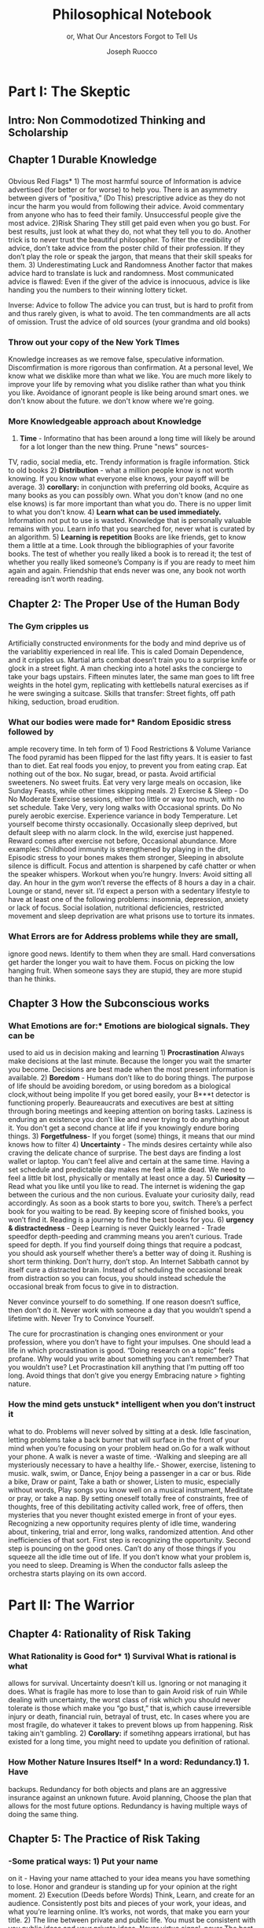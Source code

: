 
#+TITLE: Philosophical Notebook 
#+SUBTITLE: or, What Our Ancestors Forgot to Tell Us
#+AUTHOR: Joseph Ruocco 


# #  * Introduction 
# ** Old wisdom stays young
# The importance of Ancient ideas are because they are so old. Old ideas
# have stood the test of time. 
# 
#  There is an allure that ancient philosophy speaks to the right
#  soul. The art of Living well the real "moral" philopshers taught was
#  to approcah life with humility and love of our Nature, its beauty,
#  knowledge, and uncertainty. 
#  The Stoics, the skeptics, the epicureans, other ancient schools of
# thought. They were all right. We humans, curious by nature, need to
# explore, adventure, rationally stepping forward by keeping what suits
# us and discarding the rest. Ethics are different at scale. IN random
# domains. With risk taking I'm a stoic, with knowledge I'm a
# skepticist/empiricst, with aesthetics I'm an epicurean.    
# If we seek to fill the shoes of our ancestors,to have the same impact
# as our ancestors.  We have to devote ourselves to risk taking. We have
# to prudently prepare for a world we don't quite know what to expect
# from. We have to take up what our ancestors left behind.  Of course,
# like Seneca, we can keep the fruits and enjoy life.  
# 
# ** Several Proclamations around a central Stoic Idea. . 
# Few figures stress the importnace of robustness than the Stoics. And
# the heavy criticality of this idea its not surprising that fellows
# separated by continents or centuries have the same idea: 1) *Nihil
# Periditi, C. 4BC, Roman Empire* - It is recorded in response to having
# suffered a terrible misfortune, Seneca,(or Zeno of Citium?) the roman
# statesman is to have reported "Nihil Perditi" - I have lost
# nothing. For the Stoics, nothing could have been taken away from them
# that they considered a good. Nearly all the letters of Seneca echo
# against loss aversion. 2) *Amor Fati 1888 Germany* Nietzche learned
# from Seneca the Amor   Fati - the love of fate. He proclaims that this
# is his formula for success in why he is a destiny in the last writing
# before his death. 3) Hermen Hesse -  *"I can think, I can wait, I can
# fast" 1922*  Herman Hesse's protagonist in Sidartha proclaims, "I can
# think, I can wait, I can fast."
# 
# ** What They Forgot to Tell Us. 
# Doers, the real risk takers, quietly act without ever getting
# recognition. Doers don't write books. Life is execution rather than
# purpose. EXistence itself is of great, great consequence.  
# 
# uncertainty and knowledge 
# what can guide us to better knowledge 
# robust wisdom, 
# education, risk taking, and emotions 
#  A practical approach to erudition, risk taking, and personal aesthetics 
# 
#
#
# erudition
# 
# knowledeg
# 
# the messy middle
# 
# the risk aversion
# 
# risk loving
# 
# composed of extremes
# 
# tools of discovery -
# errors
# noise
# 
# how to tame the uncertainty of knowledge, risk taking, and emotions
#  eduction, execution, emotions. 
#   instincts are smarter than we are. pratical tricks 
#    a random walk through the library 
#    how to get the body of a greek god.
#    
# rationality-judgement? - thinking 
# learning - fasting 
# impulses-actions?
# emotions?- waiting 
# heuristics > theories 
# 
#
#


* Part I: The Skeptic 
:PROPERTIES:
:UNNUMBERED:
:END:
 
** Intro: Non Commodotized Thinking and Scholarship 
** Chapter 1 Durable Knowledge  
*** 
Obvious Red Flags* 1) The most harmful source of Information is advice
advertised (for better or for worse) to help you. There is an
asymmetry between givers of “positiva,” (Do This) prescriptive advice
as they do not incur the harm you would from following their advice.
Avoid commentary from anyone who has to feed their
family. Unsuccessful people give the most advice. 2)Risk Sharing They
still get paid even when you go bust. For best results, just look at
what they do, not what they tell you to do. Another trick is to never
trust the beautiful philosopher.  To filter the credibility of advice,
don’t take advice from the poster child of their profession. If they
don’t play the role or speak the jargon, that means that their skill
speaks for them. 3) Underestimating Luck and Randomness Another factor
that makes advice hard to translate is luck and randomness. Most
communicated advice is flawed: Even if the giver of the advice is
innocuous, advice is like handing you the numbers to their winning
lottery ticket. 

Inverse: Advice to follow The advice you can trust, but is hard to profit from
and thus rarely given, is what to avoid. The ten commandments are all
acts of omission. Trust the advice of old sources (your grandma and old books)
*** Throw out your copy of the New York TImes 
Knowledge increases as we remove false, speculative
information. Discomfirmation is more rigorous than confirmation. At a
personal level, We know what we disklike more than what we like. You
are much more likely to improve your life by removing what you dislike
rather than what you think you like. Avoidance of ignorant people is
like being around smart ones. we don't know about the future. we don't
know where we're going. 
# 24. Reading is for improving the eyes you use to see
#    the world. Don't read best-sellers. Business books are a
#    completely eliminated category by bookstores for writings that
#    have no depth, no style, no empirical rigor and no
#    sophistication. Read history, (not about the last 50 years),
#    philosophy, biography, fiction, the hard sciences, and
#    mathematics. Through learning the basics, it has a place to hook
#    your understanding. It opens up a world of interestingness. 

*** More Knowledgeable approach about Knowledge  
1) *Time* - Informatino that has been around a long time will likely
 be around for a lot longer than the new thing. Prune "news" sources- 
TV, radio, social media, etc. Trendy information is 
fragile information. Stick to old books 2) *Distribution* -  what a
million people know is not worth knowing. If you know what everyone
else knows, your payoff will be average.  3) *corollary:* in
conjunction with preferring old books, Acquire as many books as you
can possibly own. What you don't know (and no one else knows) is far
more important than what you do. There is no upper limit to what you
don't know. 4) *Learn what can be used immediately.* Information not
put to use is wasted. Knowledge that is personally valuable remains
with you. Learn info that you searched for, never what is curated by
an algorithm. 5) *Learning is repetition* Books are like friends, get
to know them a little at a time. Look through the bibliographies of
your favorite books. The test of whether you really liked a book is to
reread it; the test of whether you really liked someone’s Company is
if you are ready to meet him again and again. Friendship that ends
never was one, any book not worth rereading isn’t worth reading. 

** Chapter 2: The Proper Use of the Human Body 
*** The Gym cripples us 
Artificially constructed
environments for the body and mind deprive us of the variablitiy
experienced in real life. This is caled Domain Dependence, and it
cripples us.  Martial arts combat doesn’t train you to a surprise
knife or glock in a street fight. A man checking into a hotel asks the
concierge to take your bags upstairs. Fifteen minutes later, the same
man goes to lift free weights in the hotel gym, replicating with
kettlebells natural exercises as if he were swinging a
suitcase. Skills that transfer: Street fights, off path hiking,
seduction, broad erudition. 

*** What our bodies were made for* Random Eposidic stress followed by
ample recovery time. In teh form of  1) Food Restrictions & Volume
Variance The food pyramid has been flipped for the last fifty
years. It is easier to fast than to diet. Eat real foods you enjoy, to
prevent you from eating crap. Eat nothing out of the box. No sugar,
bread, or pasta. Avoid artificial sweeteners. No sweet fruits. Eat
very very large meals on occasion, like Sunday Feasts, while other
times skipping meals. 2) Exercise & Sleep - Do No Moderate Exercise
sessions, either too little or way too much, with no set
schedule. Take Very, very long walks with Occasional sprints. Do No
purely aerobic exercise. Experience variance in body Temperature. Let
yourself become thirsty occasionally. Occasionally sleep deprived, but
default sleep with no alarm clock. In the wild, exercise just
happened. Reward comes after exercise not before, Occasional
abundance. More examples: Childhood immunity is strengthened by
playing in the dirt, Episodic stress to your bones makes them
stronger, Sleeping in absolute silence is difficult. Focus and attention is
sharpened by café chatter or when the speaker whispers. Workout when
you’re hungry. Invers: Avoid sitting all day. An hour in the gym won’t
reverse the effects of 8 hours a day in a chair. Lounge or stand,
never sit. I’d expect a person with a sedentary lifestyle to have at
least one of the following problems: insomnia, depression, anxiety or
lack of focus. Social isolation, nutritional deficiencies, restricted
movement and sleep deprivation are what prisons use to torture its
inmates.

*** *What Errors are for* Address problems while they are small,
ignore good news. Identify  to them when they are small. Hard
conversations get harder the longer you wait to have them. Focus on
picking the low hanging fruit. When someone says they are stupid,
they are more stupid than he thinks. 


** Chapter 3 How the Subconscious works 
*** What Emotions are for:* Emotions are biological signals. They can be
used to aid us in decision making and learning 1) *Procrastination*
Always make decisions at the last minute. Because the longer you wait
the smarter you become. Decisions are best made when the most present
information is available. 2) *Boredom* - Humans don’t like to do
boring things. The purpose of life should be avoiding boredom, or
using boredom as a biological clock,without being impolite If you get
bored easily, your B***t detector is functioning
properly. Beaureaucrats and executives are best at sitting through
boring meetings and keeping attention on boring tasks. Laziness
is enduring an existence you don’t like and never trying to do anything
about it. You don't get a second chance at life if you knowingly
endure boring things. 3) *Forgetfulness*- If you forget (some) things,
it means that our mind knows how to filter 4) *Uncertainty* - The minds
desires certainty while also craving the delicate chance of
surprise. The best days are finding a lost wallet or laptop. You can’t
feel alive and certain at the same time. Having a set schedule and
predictable day makes me feel a little dead. We need to feel a little
bit lost, physically or mentally at least once a day. 5) *Curiosity* —
Read what you like until you like to read. The internet is widening
the gap between the curious and the non curious. Evaluate your
curiosity daily, read accordingly. As soon as a book starts to bore
you, switch. There’s  a perfect book for you waiting to be read. By
keeping score of finished books, you won’t find it. Reading is a
journey to find the best books for you. 6) *urgency &
distractedness* - Deep Learning is never Quickly learned - Trade
speedfor depth-peeding and cramming means you aren’t curious. Trade
speed for depth. If you find yourself doing things that require a
podcast, you should ask yourself whether there’s a better way of doing
it. Rushing is short term thinking. Don’t hurry, don’t stop. An
Internet Sabbath cannot by itself cure a distracted brain.  Instead of
scheduling the occasional break from distraction so you can focus, you
should instead schedule the occasional break from focus to give in to
distraction. 

Never convince yourself to do something. If one reason doesn’t
suffice, then don’t do it. Never work with someone a day that you
wouldn’t spend a lifetime with. Never Try to Convince Yourself. 

The cure for procrastination is changing ones environment or your
profession, where you don’t have to fight your impulses. One should
lead a life in which procrastination is good. “Doing research on a
topic” feels profane. Why would you write about something you can’t
remember? That you wouldn’t use? Let Procrastination kill anything
that I’m putting off too long. Avoid things that don’t give you energy
Embracing nature > fighting nature. 

# Technology can degrade every aspect of a suckers life
#    while convincing him that he is becoming more efficient. The most
#    optimal route is never the shortest one. 
# Cutting corners is
#    dishonest. Automation makes otherwise pleasant activities turn
#    into work.
# *Learning with emotions* 
# 20. 
#    4. You can’t throw hard work and everything and expect anything to
#       be       possible.
# What was taught to me, I forgot, what I learned myself I
# remember.  Too become
#   Learning with Boredom less boring, be bored more. 
#
#    1. Avoid or quit boring activities. 
#    2. Forgetting things is a feature ,not a bug 
#    3. Deciding something is not worth doing anymore 
#    4. People don’t have short attention spans, they just can’t tolerate boredom for too long. 
#    5. You don’t get a 2nd chance. - Boredom. 
# 21. 
# 21. 
#  *Never convince yourself to do anything* 
# future
# *Make mistakes (when small)* errors, never the same error more than
# once. Avoidance of small mistakes makes the large ones more
# severe. Avoidance of hard conversations makes them harder. 
# -  
# Don't listen to what people say, look at what they do. (More on this
# * Learning with Emotions
# - *Avoid Boredom*. Find portals to the classics.  

# * How the body (and other complex systems) learns 
# - *Randomness improves systems* 

*** How the mind gets unstuck* intelligent when you don’t instruct it
what to do. Problems will never solved by sitting at a desk. Idle
fascination, letting problems take a back burner that will surface in
the front of your mind when you’re focusing on your problem head
on.Go for a walk without your phone.  A walk is never a waste of
time.  -Walking and sleeping are all mysteriously necessary to have a
healthy life.- Shower, exercise, listening to music.  walk,  swim, or
Dance, Enjoy being a passenger in a car or bus. Ride a bike,  Draw or
paint, Take a bath or shower, Listen to music, especially without
words, Play songs you know well on a musical instrument, Meditate or
pray, or take a nap. By setting oneself totally free of constraints,
free of thoughts, free of this debilitating activity called work, free
of offers, then mysteries that you never thought existed emerge in
front of your eyes. Recognizing a new opportunity requires plenty of
idle time, wandering about, tinkering, trial and error, long walks,
randomized attention. And other inefficiencies of that sort. First
step is recognizing the opportunity. Second step is pouncing on the
good ones. Can’t do any of those things if you squeeze all the idle
time out of life. If you don’t know what your problem is, you need to
sleep. Dreaming is When the conductor falls asleep the orchestra
starts playing on its own accord.


*  Part II: The Warrior
:PROPERTIES:
:UNNUMBERED:
:END:

** Chapter 4: Rationality of Risk Taking 
*** What Rationality is Good for* 1) *Survival* What is rational is what
allows for  survival.  Uncertainty  doesn’t kill us. Ignoring or not
managing it  does. What is fragile  has more to lose than to gain
Avoid risk of  ruin While dealing with  uncertainty, the worst class
of risk which  you should never tolerate  is those which make you “go
bust,” that  is,which cause irreversible  injury or death, financial
ruin,  betrayal of trust, etc.  In cases  where you are most fragile,
do  whatever it takes to prevent  blows up  from happening. Risk
taking  ain't gambling. 2) *Corollary:* if sometihng appears
irrational, but has existed for a long time, you might need to update
you definition of rational. 
*** How Mother Nature Insures Itself* In a word: Redundancy.1)  1. Have
backups.  Redundancy for  both objects and plans are an aggressive
insurance against an unknown future. Avoid planning, Choose the plan
that allows for the most future options. Redundancy is having multiple
ways of doing the same thing.


** Chapter 5: *The Practice of Risk Taking* 
*** -Some pratical ways: 1) Put your name
on it - Having your  name attached to your idea means you have
something to lose. Honor  and grandeur is standing up for your
opinion at the right  moment. 2) Execution (Deeds
before Words) Think, Learn, and create for an audience. Consistently
post bits and pieces of your work, your ideas, and what you’re
learning online. It’s works, not words, that  make you earn your
title.  2) The line between private and public  life. You must be
consistent with you public ideas and your  private ideas. Never
virtue signal, never The best kind of virtue  gets you put on the
cross. 3) Avoid Cheap Signaling By all means, avoid words. There are
two types of people: those who win and those who try to win
arguments. They are never the  same. Don’t argue, either don’t
complain or eliminate them. 

*** *Where ideas come from* Creativity is your list of trials. Aggresive

trial and error in domains where randomness rules can help us find 
Options laughing in our faces. Exercise rationality by not
looking in the Same place twice. Presents small errors as
information and large gains which we can exploit when they
arise. If you’re ideas aren’t being rejected outright, you’re not taking
enough risk Being confused is important, or you’re not taking
advantage of the idea space. Confusion is the edge of a
breakthrough. Let it marinate + bother the back of your mind until
the root cause is discovered. A novel root cause implies a new
idea. Come up with 20 ideas. The way to come up with 1 good business
is to create 10 business.s. Trial and error is freedom. You can’t
fail you can only die - which is happening anyway Why should I listen
to you if you put nothing at risk? There is no "failure" for a
risk-taker* 

Provide for the worst case, let the best case take care of itself:
Change a tire in the rain. Whenever I find myself using the phrase
“I have to,” instead  I say “I get to.”  What you own starts owning
you. Consider that Losing all your fortune is much less painful than
only losing half of it. Some people make the mistake of thinking the
worst thing is the worst thing you can think of. It could always be
worse.  When some adverse event takes place, instead of wondering
"why did it happen ?", ask "why wasn't it worse ?.”  When you realize
you are underestimating something, it is likely you are still
underestimating it. What did not happen rather than what did happen. 


* PHilosophy 
** *Who "you" are* - Modernity teaches the The collective is more
important than the individual. We are more important than me. Not just
the loss of your life, but one that lies in a broader set of people,
one that includes a family, a community, a tribe, a fraternity. It is
not possible to be ethical and universalist. You are part of a
specific group that is larger than a narrow you but narrower than
humanity in general. Everyone exercises the silver rule. Remember what
others have done for you. And let the instinct of gratitude take over.
If it is good for the community, it is good for me

** *What To expect from the future* Randomness always has the last

word. There is little true promise what delayed gratification can do
for us in the real world. Such stresses the impetus to always act
with dignity.  You can choose to call the grapes sour no matter and
free yourself from hope and expectation. Accept what randomness
brings, and act independently of current circumstances. The only
thing fate does not have control over is how you behave. 

** *What time is for*  Work should look like play. Weekends shouldn’t
exist. Time changes when you do. Not competing.  Standing out of all
hierarchies. schedules (separate from work as play) no clocks, no wristwatch,
no schedules. Forgetting what day of the week it is.
This makes you a Category of one. Devote yourself to
something. Enjoying your work is the best way to become the best at
what you do. Never try to convince yourself to do something. one
reason doesn’t suffice, then don’t do it. Don’t wobble. Never work
with someone a day that you wouldn’t spend a lifetime with. Never Try
to Convince Yourself. Working hard only recently became prideful
instead of shameful Hard work is a tool. The cure for procrastination
is changing ones environment or your profession, where you don’t have
to fight your impulses. One shouldlead a life in which procrastination
is good. “Doing research on a topic” feels profane. Why would you
write about something you can’t remember?  That you wouldn’t use?  Let
Procrastination kill anything that I’m putting off too long. Avoid
things that don’t give you energy Embracing nature > fighting
nature. Minimize dealing with things you dislike. Some who continually
tells you “I am busy” has no control over their lives or they are
avoiding you. 

# *What to work on* 

** *What wealth is* one way to increase your
happiness is to make the place you live in beautiful. Ideally doing
most of it with your own hands. How you react to things. - extreme
ownership. Live with dignity  Do not play victim. Do not
complain. Decouple your self worth from — anything you don’t
control. The only thing you can control is how you react to
things. Everything is my fault. Dress your best. 

** *How to live on your own terms*  Don’t do anything that makes you uncomfortable when
you look in the mirror. Better to neither envy nor be envied. You have
a real life if and only if you do not compete with anyone in any of
your pursuits Architects try to impress other artichetects, academics
try to impress other architects, True humility is when you can
surprise yourself more than others. Any action one takes with the aim
of winning an award, any award, corrupts to the core. the greatest
test is how you react when you are insulted in front of a crowd Or
when you get an email from a journalist. Don’t become humble when you
lose everything. We need someone to not impress.  Care about the few
who like it more than the multitude who dislike it. Never say anything
bad about anyone else.  Ignore comments praise and criticism from
people you wouldn’t hire. Don’t signal wealth. Be the person you’d be
when you’re alone.  The squeeze you feel is them putting you into
their box. Their rules, their way, their game. There are no rules, no
boundaries. Play your game; not theirs. Life is not a
competition. There’s no score. Everyone is trying to be the best, or
top %1 percent  Few are trying to do what they like regardless of what
everyone else does.  Competition is for chasing the preferences of
others; playing someone else’s game 


** *How to deal with people* Don't Give crap, don't take crap.  Being polite
to someone who is arrogant is worse than being arrogant  to someone
who is polite  Greatness  starts with the replacement of hatred with
polite disdain  Never try to convince yourself to  Don’t be nice or
try to convince,  the FBI didn’t try to convince the mafia.  Verbal
attack is the most  authentic sign of impotence.  You are free in
proportion to the  number of people you can say fuck you to but
don’t. Never trust  someone who doesn’t have any enemies. Stand up
when when others are  afraid for their  reputatio 

# *how to carry yourself* 

** *What freedom looks like* The benefit of freedom to
occupy your mind and your  time with only matters that interest
you.To have the freedom to only concern yourself with things you care
about. Work should look like play.  Not competing. Standing out of all
hierarchies. This makes you a Category of one. Devote yourself to
something. Enjoying your work is the best way to become the best at
what you do. Never try to convince yourself to do something. 


